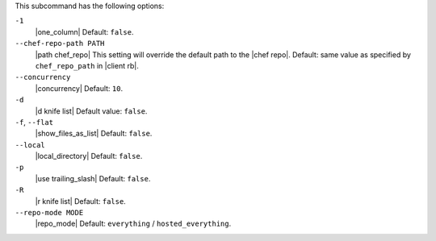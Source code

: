 .. The contents of this file may be included in multiple topics (using the includes directive).
.. The contents of this file should be modified in a way that preserves its ability to appear in multiple topics. 


This subcommand has the following options:

``-1``
   |one_column| Default: ``false``.

``--chef-repo-path PATH``
   |path chef_repo| This setting will override the default path to the |chef repo|. Default: same value as specified by ``chef_repo_path`` in |client rb|.

``--concurrency``
   |concurrency| Default: ``10``.

``-d``
   |d knife list| Default value: ``false``.

``-f``, ``--flat``
   |show_files_as_list| Default: ``false``.

``--local``
   |local_directory| Default: ``false``.

``-p``
   |use trailing_slash| Default: ``false``.

``-R``
   |r knife list| Default: ``false``.

``--repo-mode MODE``
   |repo_mode| Default: ``everything`` / ``hosted_everything``.